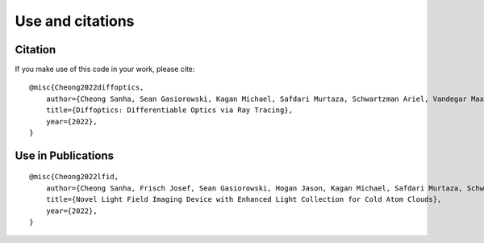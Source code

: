 Use and citations
=================

Citation
--------

If you make use of this code in your work, please cite::

    @misc{Cheong2022diffoptics,
        author={Cheong Sanha, Sean Gasiorowski, Kagan Michael, Safdari Murtaza, Schwartzman Ariel, Vandegar Maxime},
        title={Diffoptics: Differentiable Optics via Ray Tracing},
        year={2022},
    }

Use in Publications
-------------------

::

    @misc{Cheong2022lfid,
        author={Cheong Sanha, Frisch Josef, Sean Gasiorowski, Hogan Jason, Kagan Michael, Safdari Murtaza, Schwartzman Ariel, Vandegar Maxime},
        title={Novel Light Field Imaging Device with Enhanced Light Collection for Cold Atom Clouds},
        year={2022},
    }